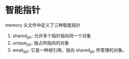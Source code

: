 # c++11 标准

* 智能指针
memory 头文件中定义了三种智能指针
1. shared_ptr: 允许多个指针指向同一个对象
2. unique_ptr: 独占所指向的对象
3. weak_ptr:   它是一种弱引用，指向 shared_ptr 所管理的对象。
